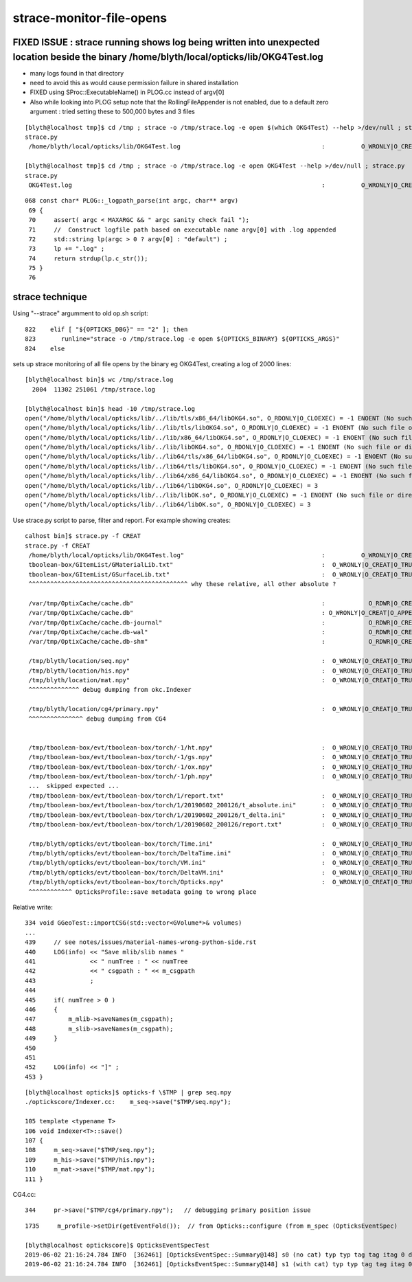 strace-monitor-file-opens
============================




FIXED ISSUE : strace running shows log being written into unexpected location beside the binary /home/blyth/local/opticks/lib/OKG4Test.log
--------------------------------------------------------------------------------------------------------------------------------------------


* many logs found in that directory 
* need to avoid this as would cause permission failure in shared installation
* FIXED using SProc::ExecutableName() in PLOG.cc instead of argv[0]
* Also while looking into PLOG setup note that the RollingFileAppender is not enabled, due
  to a default zero argument : tried setting these to 500,000 bytes and 3 files

::

    [blyth@localhost tmp]$ cd /tmp ; strace -o /tmp/strace.log -e open $(which OKG4Test) --help >/dev/null ; strace.py
    strace.py
     /home/blyth/local/opticks/lib/OKG4Test.log                                       :          O_WRONLY|O_CREAT :  0644 

    [blyth@localhost tmp]$ cd /tmp ; strace -o /tmp/strace.log -e open OKG4Test --help >/dev/null ; strace.py
    strace.py
     OKG4Test.log                                                                     :          O_WRONLY|O_CREAT :  0644 

::

    068 const char* PLOG::_logpath_parse(int argc, char** argv)
     69 {
     70     assert( argc < MAXARGC && " argc sanity check fail ");
     71     //  Construct logfile path based on executable name argv[0] with .log appended 
     72     std::string lp(argc > 0 ? argv[0] : "default") ;
     73     lp += ".log" ;
     74     return strdup(lp.c_str());
     75 }
     76




strace technique
-----------------------



Using "--strace" argumment to old op.sh script::

    822    elif [ "${OPTICKS_DBG}" == "2" ]; then
    823       runline="strace -o /tmp/strace.log -e open ${OPTICKS_BINARY} ${OPTICKS_ARGS}"
    824    else


sets up strace monitoring of all file opens by the binary eg OKG4Test, creating a log of 2000 lines::

    [blyth@localhost bin]$ wc /tmp/strace.log 
      2004  11302 251061 /tmp/strace.log

    [blyth@localhost bin]$ head -10 /tmp/strace.log
    open("/home/blyth/local/opticks/lib/../lib/tls/x86_64/libOKG4.so", O_RDONLY|O_CLOEXEC) = -1 ENOENT (No such file or directory)
    open("/home/blyth/local/opticks/lib/../lib/tls/libOKG4.so", O_RDONLY|O_CLOEXEC) = -1 ENOENT (No such file or directory)
    open("/home/blyth/local/opticks/lib/../lib/x86_64/libOKG4.so", O_RDONLY|O_CLOEXEC) = -1 ENOENT (No such file or directory)
    open("/home/blyth/local/opticks/lib/../lib/libOKG4.so", O_RDONLY|O_CLOEXEC) = -1 ENOENT (No such file or directory)
    open("/home/blyth/local/opticks/lib/../lib64/tls/x86_64/libOKG4.so", O_RDONLY|O_CLOEXEC) = -1 ENOENT (No such file or directory)
    open("/home/blyth/local/opticks/lib/../lib64/tls/libOKG4.so", O_RDONLY|O_CLOEXEC) = -1 ENOENT (No such file or directory)
    open("/home/blyth/local/opticks/lib/../lib64/x86_64/libOKG4.so", O_RDONLY|O_CLOEXEC) = -1 ENOENT (No such file or directory)
    open("/home/blyth/local/opticks/lib/../lib64/libOKG4.so", O_RDONLY|O_CLOEXEC) = 3
    open("/home/blyth/local/opticks/lib/../lib/libOK.so", O_RDONLY|O_CLOEXEC) = -1 ENOENT (No such file or directory)
    open("/home/blyth/local/opticks/lib/../lib64/libOK.so", O_RDONLY|O_CLOEXEC) = 3



Use strace.py script to parse, filter and report. For example showing creates::

    calhost bin]$ strace.py -f CREAT
    strace.py -f CREAT
     /home/blyth/local/opticks/lib/OKG4Test.log"                                      :          O_WRONLY|O_CREAT :  0644 
     tboolean-box/GItemList/GMaterialLib.txt"                                         :  O_WRONLY|O_CREAT|O_TRUNC :  0666 
     tboolean-box/GItemList/GSurfaceLib.txt"                                          :  O_WRONLY|O_CREAT|O_TRUNC :  0666 
     ^^^^^^^^^^^^^^^^^^^^^^^^^^^^^^^^^^^^^^^^^^^^ why these relative, all other absolute ?

     /var/tmp/OptixCache/cache.db"                                                    :            O_RDWR|O_CREAT :  0666 
     /var/tmp/OptixCache/cache.db"                                                    : O_WRONLY|O_CREAT|O_APPEND :  0666 
     /var/tmp/OptixCache/cache.db-journal"                                            :            O_RDWR|O_CREAT :  0664 
     /var/tmp/OptixCache/cache.db-wal"                                                :            O_RDWR|O_CREAT :  0664 
     /var/tmp/OptixCache/cache.db-shm"                                                :            O_RDWR|O_CREAT :  0664 

     /tmp/blyth/location/seq.npy"                                                     :  O_WRONLY|O_CREAT|O_TRUNC :  0666 
     /tmp/blyth/location/his.npy"                                                     :  O_WRONLY|O_CREAT|O_TRUNC :  0666 
     /tmp/blyth/location/mat.npy"                                                     :  O_WRONLY|O_CREAT|O_TRUNC :  0666 
     ^^^^^^^^^^^^^^ debug dumping from okc.Indexer 

     /tmp/blyth/location/cg4/primary.npy"                                             :  O_WRONLY|O_CREAT|O_TRUNC :  0666 
     ^^^^^^^^^^^^^^^ debug dumping from CG4  
     

     /tmp/tboolean-box/evt/tboolean-box/torch/-1/ht.npy"                              :  O_WRONLY|O_CREAT|O_TRUNC :  0666 
     /tmp/tboolean-box/evt/tboolean-box/torch/-1/gs.npy"                              :  O_WRONLY|O_CREAT|O_TRUNC :  0666 
     /tmp/tboolean-box/evt/tboolean-box/torch/-1/ox.npy"                              :  O_WRONLY|O_CREAT|O_TRUNC :  0666 
     /tmp/tboolean-box/evt/tboolean-box/torch/-1/ph.npy"                              :  O_WRONLY|O_CREAT|O_TRUNC :  0666 
     ...  skipped expected ...
     /tmp/tboolean-box/evt/tboolean-box/torch/1/report.txt"                           :  O_WRONLY|O_CREAT|O_TRUNC :  0666 
     /tmp/tboolean-box/evt/tboolean-box/torch/1/20190602_200126/t_absolute.ini"       :  O_WRONLY|O_CREAT|O_TRUNC :  0666 
     /tmp/tboolean-box/evt/tboolean-box/torch/1/20190602_200126/t_delta.ini"          :  O_WRONLY|O_CREAT|O_TRUNC :  0666 
     /tmp/tboolean-box/evt/tboolean-box/torch/1/20190602_200126/report.txt"           :  O_WRONLY|O_CREAT|O_TRUNC :  0666 

     /tmp/blyth/opticks/evt/tboolean-box/torch/Time.ini"                              :  O_WRONLY|O_CREAT|O_TRUNC :  0666 
     /tmp/blyth/opticks/evt/tboolean-box/torch/DeltaTime.ini"                         :  O_WRONLY|O_CREAT|O_TRUNC :  0666 
     /tmp/blyth/opticks/evt/tboolean-box/torch/VM.ini"                                :  O_WRONLY|O_CREAT|O_TRUNC :  0666 
     /tmp/blyth/opticks/evt/tboolean-box/torch/DeltaVM.ini"                           :  O_WRONLY|O_CREAT|O_TRUNC :  0666 
     /tmp/blyth/opticks/evt/tboolean-box/torch/Opticks.npy"                           :  O_WRONLY|O_CREAT|O_TRUNC :  0666 
     ^^^^^^^^^^^^ OpticksProfile::save metadata going to wrong place    





Relative write::

    334 void GGeoTest::importCSG(std::vector<GVolume*>& volumes)
    ...
    439     // see notes/issues/material-names-wrong-python-side.rst
    440     LOG(info) << "Save mlib/slib names "
    441               << " numTree : " << numTree
    442               << " csgpath : " << m_csgpath
    443               ;
    444 
    445     if( numTree > 0 )
    446     {
    447         m_mlib->saveNames(m_csgpath);
    448         m_slib->saveNames(m_csgpath);
    449     }
    450 
    451 
    452     LOG(info) << "]" ;
    453 }


::

    [blyth@localhost opticks]$ opticks-f \$TMP | grep seq.npy 
    ./optickscore/Indexer.cc:    m_seq->save("$TMP/seq.npy");  

    105 template <typename T>
    106 void Indexer<T>::save()
    107 {
    108     m_seq->save("$TMP/seq.npy");
    109     m_his->save("$TMP/his.npy");
    110     m_mat->save("$TMP/mat.npy");
    111 }


CG4.cc::

    344     pr->save("$TMP/cg4/primary.npy");   // debugging primary position issue 


::

    1735     m_profile->setDir(getEventFold());  // from Opticks::configure (from m_spec (OpticksEventSpec)

    [blyth@localhost optickscore]$ OpticksEventSpecTest
    2019-06-02 21:16:24.784 INFO  [362461] [OpticksEventSpec::Summary@148] s0 (no cat) typ typ tag tag itag 0 det det cat (null) dir /tmp/blyth/opticks/evt/det/typ/tag
    2019-06-02 21:16:24.784 INFO  [362461] [OpticksEventSpec::Summary@148] s1 (with cat) typ typ tag tag itag 0 det det cat cat dir /tmp/blyth/opticks/evt/cat/typ/tag










